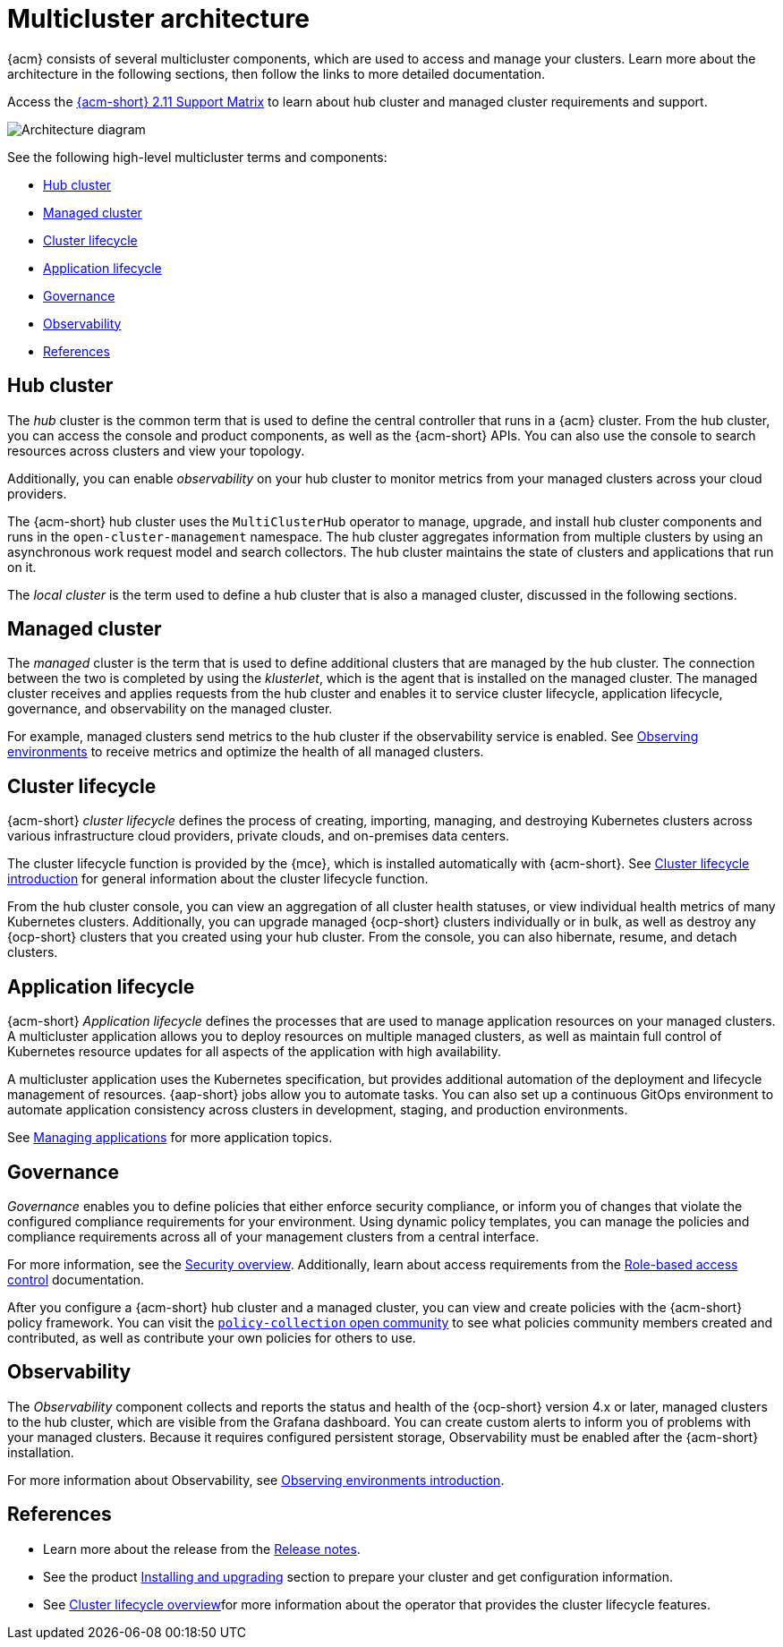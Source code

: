 [#multicluster-architecture]
= Multicluster architecture

{acm} consists of several multicluster components, which are used to access and manage your clusters. Learn more about the architecture in the following sections, then follow the links to more detailed documentation.

Access the link:https://access.redhat.com/articles/7073065[{acm-short} 2.11 Support Matrix] to learn about hub cluster and managed cluster requirements and support.

image:../images/multicluster_arch_2.4.png[Architecture diagram]
//Have to check this image.

See the following high-level multicluster terms and components:

* <<hub-cluster,Hub cluster>> 
* <<managed-cluster,Managed cluster>>
* <<cluster-lifecycle,Cluster lifecycle>>
* <<application-lifecycle,Application lifecycle>>
* <<governance-mc-arch,Governance>>
* <<observability-arch,Observability>>
* <<ref-arch,References>>

[#hub-cluster]
== Hub cluster

The _hub_ cluster is the common term that is used to define the central controller that runs in a {acm} cluster. From the hub cluster, you can access the console and product components, as well as the {acm-short} APIs. You can also use the console to search resources across clusters and view your topology. 

Additionally, you can enable _observability_ on your hub cluster to monitor metrics from your managed clusters across your cloud providers.

The {acm-short} hub cluster uses the `MultiClusterHub` operator to manage, upgrade, and install hub cluster components and runs in the `open-cluster-management` namespace. The hub cluster aggregates information from multiple clusters by using an asynchronous work request model and search collectors. The hub cluster maintains the state of clusters and applications that run on it. 

The _local cluster_ is the term used to define a hub cluster that is also a managed cluster, discussed in the following sections.

[#managed-cluster]
== Managed cluster

The _managed_ cluster is the term that is used to define additional clusters that are managed by the hub cluster. The connection between the two is completed by using the _klusterlet_, which is the agent that is installed on the managed cluster. The managed cluster receives and applies requests from the hub cluster and enables it to service cluster lifecycle, application lifecycle, governance, and observability on the managed cluster. 

For example, managed clusters send metrics to the hub cluster if the observability service is enabled. See link:../observability/observe_environments.adoc#observing-environments[Observing environments] to receive metrics and optimize the health of all managed clusters.

[#cluster-lifecycle]
== Cluster lifecycle

{acm-short} _cluster lifecycle_ defines the process of creating, importing, managing, and destroying Kubernetes clusters across various infrastructure cloud providers, private clouds, and on-premises data centers.

The cluster lifecycle function is provided by the {mce}, which is installed automatically with {acm-short}. See link:../clusters/cluster_lifecycle/cluster_lifecycle_intro.adoc#cluster-intro[Cluster lifecycle introduction] for general information about the cluster lifecycle function. 

From the hub cluster console, you can view an aggregation of all cluster health statuses, or view individual health metrics of many Kubernetes clusters. Additionally, you can upgrade managed {ocp-short} clusters individually or in bulk, as well as destroy any {ocp-short} clusters that you created using your hub cluster. From the console, you can also hibernate, resume, and detach clusters.

[#application-lifecycle]
== Application lifecycle

{acm-short} _Application lifecycle_ defines the processes that are used to manage application resources on your managed clusters. A multicluster application allows you to deploy resources on multiple managed clusters, as well as maintain full control of Kubernetes resource updates for all aspects of the application with high availability.

A multicluster application uses the Kubernetes specification, but provides additional automation of the deployment and lifecycle management of resources. {aap-short} jobs allow you to automate tasks. You can also set up a continuous GitOps environment to automate application consistency across clusters in development, staging, and production environments.

See link:../applications/app_management_overview.adoc#managing-applications[Managing applications] for more application topics.

//add the new GitOps guide

[#governance-mc-arch]
== Governance

_Governance_ enables you to define policies that either enforce security compliance, or inform you of changes that violate the configured compliance requirements for your environment. Using dynamic policy templates, you can manage the policies and compliance requirements across all of your management clusters from a central interface.

For more information, see the link:../governance/security_overview.adoc#security[Security overview]. Additionally, learn about access requirements from the link:../access_control/rbac.adoc#role-based-access-control[Role-based access control] documentation.

After you configure a {acm-short} hub cluster and a managed cluster, you can view and create policies with the {acm-short} policy framework. You can visit the link:https://github.com/stolostron/policy-collection/tree/master/community[`policy-collection` open community] to see what policies community members created and contributed, as well as contribute your own policies for others to use. 

[#observability-arch]
== Observability

The _Observability_ component collects and reports the status and health of the {ocp-short} version 4.x or later, managed clusters to the hub cluster, which are visible from the Grafana dashboard. You can create custom alerts to inform you of problems with your managed clusters. Because it requires configured persistent storage, Observability must be enabled after the {acm-short} installation.

For more information about Observability, see link:../observability/observe_environments_intro.adoc#observing-environments-intro[Observing environments introduction].

[#ref-arch]
== References

- Learn more about the release from the link:../release_notes/release_notes.adoc#red-hat-advanced-cluster-management-for-kubernetes-release-notes[Release notes].

- See the product link:../install/install_overview.adoc#installing[Installing and upgrading] section to prepare your cluster and get configuration information.

- See link:../clusters/cluster_mce_overview.adoc#multicluster_engine_overview[Cluster lifecycle overview]for more information about the operator that provides the cluster lifecycle features.
